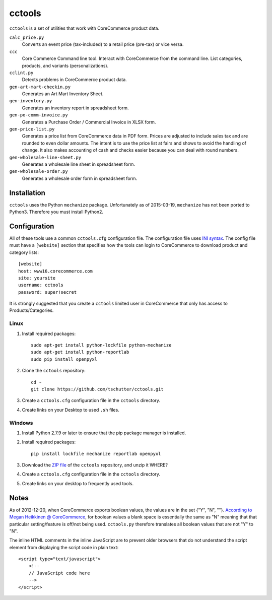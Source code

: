 cctools
=======

``cctools`` is a set of utilities that work with CoreCommerce product
data.

``calc_price.py``
    Converts an event price (tax-included) to a retail price (pre-tax)
    or vice versa.

``ccc``
    Core Commerce Command line tool.  Interact with CoreCommerce from
    the command line.  List categories, products, and variants
    (personalizations).

``cclint.py``
    Detects problems in CoreCommerce product data.

``gen-art-mart-checkin.py``
    Generates an Art Mart Inventory Sheet.

``gen-inventory.py``
    Generates an inventory report in spreadsheet form.

``gen-po-comm-invoice.py``
    Generates a Purchase Order / Commercial Invoice in XLSX form.

``gen-price-list.py``
    Generates a price list from CoreCommerce data in PDF form.  Prices
    are adjusted to include sales tax and are rounded to even dollar
    amounts.  The intent is to use the price list at fairs and shows
    to avoid the handling of change.  It also makes accounting of cash
    and checks easier because you can deal with round numbers.

``gen-wholesale-line-sheet.py``
    Generates a wholesale line sheet in spreadsheet form.

``gen-wholesale-order.py``
    Generates a wholesale order form in spreadsheet form.

Installation
------------

``cctools`` uses the Python ``mechanize`` package.  Unfortunately as
of 2015-03-19, ``mechanize`` has not been ported to Python3.
Therefore you must install Python2.

Configuration
-------------

All of these tools use a common ``cctools.cfg`` configuration file.
The configuration file uses `INI syntax
<http://docs.python.org/2/library/configparser.html>`_.  The config
file must have a ``[website]`` section that specifies how the tools
can login to CoreCommerce to download product and category lists::

    [website]
    host: www16.corecommerce.com
    site: yoursite
    username: cctools
    password: super!secret

It is strongly suggested that you create a ``cctools`` limited user in
CoreCommerce that only has access to Products/Categories.

Linux
+++++

1) Install required packages::

    sudo apt-get install python-lockfile python-mechanize
    sudo apt-get install python-reportlab
    sudo pip install openpyxl

2) Clone the ``cctools`` repository::

    cd ~
    git clone https://github.com/tschutter/cctools.git

3) Create a ``cctools.cfg`` configuration file in the ``cctools``
   directory.

4) Create links on your Desktop to used ``.sh`` files.

Windows
+++++++

1) Install Python 2.7.9 or later to ensure that the pip package
   manager is installed.

2) Install required packages::

    pip install lockfile mechanize reportlab openpyxl

3) Download the `ZIP file
   <https://github.com/tschutter/cctools/archive/master.zip>`_ of the
   ``cctools`` repository, and unzip it WHERE?

4) Create a ``cctools.cfg`` configuration file in the ``cctools``
   directory.

5) Create links on your desktop to frequently used tools.

Notes
-----

As of 2012-12-20, when CoreCommerce exports boolean values, the values
are in the set {"Y", "N", ""}.  `According to Megan Heikkinen @
CoreCommerce
<https://getsatisfaction.com/corecommerce/topics/when_exporting_products_what_does_a_space_for_discontinued_item_mean>`_,
for boolean values a blank space is essentially the same as "N"
meaning that that particular setting/feature is off/not being used.
``cctools.py`` therefore translates all boolean values that are not
"Y" to "N".

The inline HTML comments in the inline JavaScript are to prevent older
browsers that do not understand the script element from displaying the
script code in plain text::

    <script type="text/javascript">
        <!--
        // JavaScript code here
        -->
    </script>
